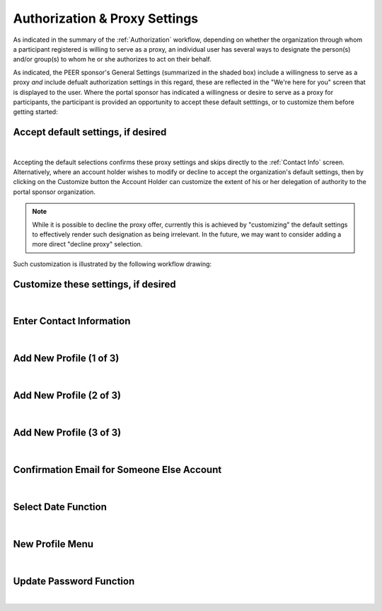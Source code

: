 .. _Authorization & Proxy:

==============================
Authorization & Proxy Settings 
==============================

As indicated in the summary of the :ref:`Authorization` workflow, depending on whether the organization through whom a participant registered is willing to serve as a proxy, an individual user has several ways to designate the person(s) and/or group(s) to whom he or she authorizes to act on their behalf.  

As indicated, the PEER sponsor's General Settings (summarized in the shaded box) include a willingness to serve as a proxy *and* include defualt authorization settings in this regard, these are reflected in the "We're here for you" screen that is displayed to the user.  Where the portal sponsor has indicated a willingness or desire to serve as a proxy for participants, the participant is provided an opportunity to accept these default setttings, or to customize them before getting started:

Accept default settings, if desired
***********************************

.. image::  https://s3.amazonaws.com/peer-downloads/images/TechDocs/Accept+default+settings.png
    :alt: Accept default settings Illustration
|
Accepting the default selections confirms these proxy settings and skips directly to the :ref:`Contact Info` screen.  Alternatively, where an account holder wishes to modify or decline to accept the organization's default settings, then by clicking on the Customize button the Account Holder can customize the extent of his or her delegation of authority to the portal sponsor organization. 

.. Note::  While it is possible to decline the proxy offer, currently this is achieved by "customizing" the default settings to effectively render such designation as being irrelevant.  In the future, we may want to consider adding a more direct "decline proxy" selection.

Such customization is illustrated by the following workflow drawing:

.. _Customize settings:

Customize these settings, if desired
************************************

.. image::  https://s3.amazonaws.com/peer-downloads/images/TechDocs/Customize+settings.png
    :alt: Customize settings Illustration
|


.. _Contact info:

Enter Contact Information
*************************

.. image::  https://s3.amazonaws.com/peer-downloads/images/TechDocs/Enter+contact+information.png
    :alt: Enter contact information Illustration
|

Add New Profile (1 of 3)
************************

.. image::  https://s3.amazonaws.com/peer-downloads/images/TechDocs/Add+new+profile+1.png
    :alt: Add new profile 1 Illustration
|
    
Add New Profile (2 of 3)
************************

.. image::  https://s3.amazonaws.com/peer-downloads/images/TechDocs/Add+new+profile+2.png
    :alt: Add new profile 2 Illustration
|
    
Add New Profile (3 of 3)
************************

.. image::  https://s3.amazonaws.com/peer-downloads/images/TechDocs/Add+new+profile+3.png
    :alt: Add new profile 3 Illustration
|

Confirmation Email for Someone Else Account
*******************************************

.. image::  https://s3.amazonaws.com/peer-downloads/images/TechDocs/Confirmation+email+for+someone+else.png
    :alt: Confirmation email for someone else account Illustration
|

Select Date Function
********************

.. image::  https://s3.amazonaws.com/peer-downloads/images/TechDocs/Select+date+function.png
    :alt: Select date Illustration 
|

New Profile Menu
****************

.. image::  https://s3.amazonaws.com/peer-downloads/images/TechDocs/New+profile+menu.png
    :alt: New profile menu Illustration 
|

Update Password Function
************************

.. image::  https://s3.amazonaws.com/peer-downloads/images/TechDocs/Update+password.png
    :alt: Update password Illustration 
|
